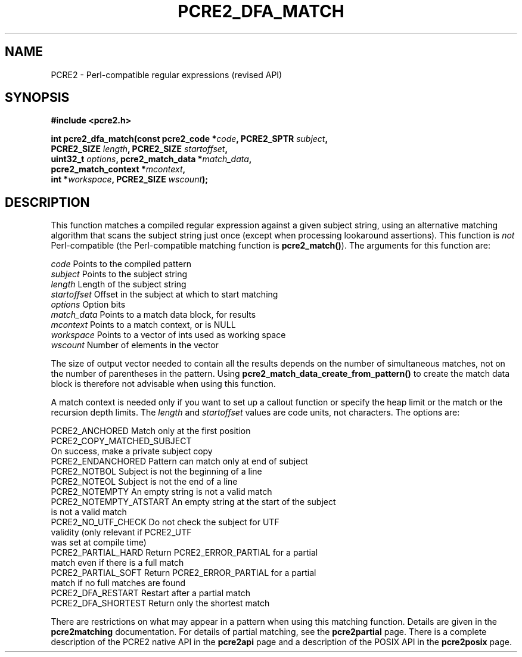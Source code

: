 .TH PCRE2_DFA_MATCH 3 "31 August 2021" "PCRE2 10.45-DEV"
.SH NAME
PCRE2 - Perl-compatible regular expressions (revised API)
.SH SYNOPSIS
.rs
.sp
.B #include <pcre2.h>
.PP
.nf
.B int pcre2_dfa_match(const pcre2_code *\fIcode\fP, PCRE2_SPTR \fIsubject\fP,
.B "  PCRE2_SIZE \fIlength\fP, PCRE2_SIZE \fIstartoffset\fP,"
.B "  uint32_t \fIoptions\fP, pcre2_match_data *\fImatch_data\fP,"
.B "  pcre2_match_context *\fImcontext\fP,"
.B "  int *\fIworkspace\fP, PCRE2_SIZE \fIwscount\fP);"
.fi
.
.SH DESCRIPTION
.rs
.sp
This function matches a compiled regular expression against a given subject
string, using an alternative matching algorithm that scans the subject string
just once (except when processing lookaround assertions). This function is
\fInot\fP Perl-compatible (the Perl-compatible matching function is
\fBpcre2_match()\fP). The arguments for this function are:
.sp
  \fIcode\fP         Points to the compiled pattern
  \fIsubject\fP      Points to the subject string
  \fIlength\fP       Length of the subject string
  \fIstartoffset\fP  Offset in the subject at which to start matching
  \fIoptions\fP      Option bits
  \fImatch_data\fP   Points to a match data block, for results
  \fImcontext\fP     Points to a match context, or is NULL
  \fIworkspace\fP    Points to a vector of ints used as working space
  \fIwscount\fP      Number of elements in the vector
.sp
The size of output vector needed to contain all the results depends on the
number of simultaneous matches, not on the number of parentheses in the
pattern. Using \fBpcre2_match_data_create_from_pattern()\fP to create the match
data block is therefore not advisable when using this function.
.P
A match context is needed only if you want to set up a callout function or
specify the heap limit or the match or the recursion depth limits. The
\fIlength\fP and \fIstartoffset\fP values are code units, not characters. The
options are:
.sp
  PCRE2_ANCHORED          Match only at the first position
  PCRE2_COPY_MATCHED_SUBJECT
                          On success, make a private subject copy
  PCRE2_ENDANCHORED       Pattern can match only at end of subject
  PCRE2_NOTBOL            Subject is not the beginning of a line
  PCRE2_NOTEOL            Subject is not the end of a line
  PCRE2_NOTEMPTY          An empty string is not a valid match
.\" JOIN
  PCRE2_NOTEMPTY_ATSTART  An empty string at the start of the subject
                           is not a valid match
.\" JOIN
  PCRE2_NO_UTF_CHECK      Do not check the subject for UTF
                           validity (only relevant if PCRE2_UTF
                           was set at compile time)
.\" JOIN
  PCRE2_PARTIAL_HARD      Return PCRE2_ERROR_PARTIAL for a partial
                           match even if there is a full match
.\" JOIN
  PCRE2_PARTIAL_SOFT      Return PCRE2_ERROR_PARTIAL for a partial
                           match if no full matches are found
  PCRE2_DFA_RESTART       Restart after a partial match
  PCRE2_DFA_SHORTEST      Return only the shortest match
.sp
There are restrictions on what may appear in a pattern when using this matching
function. Details are given in the
.\" HREF
\fBpcre2matching\fP
.\"
documentation. For details of partial matching, see the
.\" HREF
\fBpcre2partial\fP
.\"
page. There is a complete description of the PCRE2 native API in the
.\" HREF
\fBpcre2api\fP
.\"
page and a description of the POSIX API in the
.\" HREF
\fBpcre2posix\fP
.\"
page.
